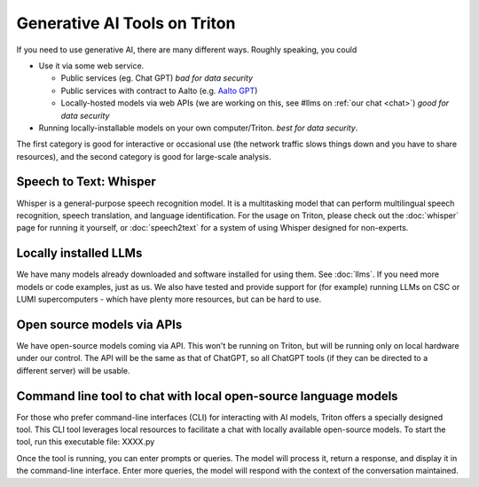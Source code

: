 Generative AI Tools on Triton
=============================

If you need to use generative AI, there are many different ways.
Roughly speaking, you could

* Use it via some web service.

  * Public services (eg. Chat GPT) *bad for data security*
  * Public services with contract to Aalto (e.g. `Aalto GPT
    <https://www.aalto.fi/en/services/aalto-gpt>`__)
  * Locally-hosted models via web APIs (we are working on this, see
    #llms on :ref:`our chat <chat>`) *good for data security*

* Running locally-installable models on your own
  computer/Triton. *best for data security*.

The first category is good for interactive or occasional use (the
network traffic slows things down and you have to share resources),
and the second category is good for large-scale analysis.



Speech to Text: Whisper
----------------------------
Whisper is a general-purpose speech recognition model. It is a
multitasking model that can perform multilingual speech recognition,
speech translation, and language identification. For the usage on
Triton, please check out the :doc:`whisper` page for running
it yourself, or :doc:`speech2text` for a system of using Whisper
designed for non-experts.



Locally installed LLMs
----------------------
We have many models already downloaded and software installed for
using them.  See :doc:`llms`.  If you need more models or code
examples, just as us.  We also have tested and provide support for
(for example) running LLMs on CSC or LUMI supercomputers - which have
plenty more resources, but can be hard to use.



Open source models via APIs
---------------------------
We have open-source models coming via API.  This won't be running on
Triton, but will be running only on local hardware under our control.
The API will be the same as that of ChatGPT, so all ChatGPT tools (if
they can be directed to a different server) will be usable.



Command line tool to chat with local open-source language models
-----------------------------------------------------------------
For those who prefer command-line interfaces (CLI) for interacting with AI models, Triton offers a specially designed tool. This CLI tool leverages local resources to facilitate a chat with locally available open-source models. 
To start the tool, run this executable file:
XXXX.py

Once the tool is running, you can enter prompts or queries. The model will process it, return a response, and display it in the command-line interface. Enter more queries, the model will respond with the context of the conversation maintained.
